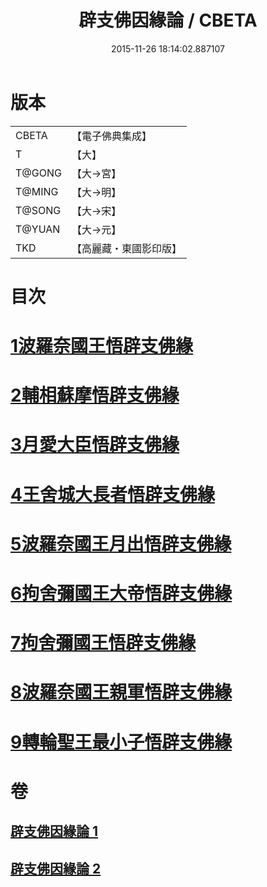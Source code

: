 #+TITLE: 辟支佛因緣論 / CBETA
#+DATE: 2015-11-26 18:14:02.887107
* 版本
 |     CBETA|【電子佛典集成】|
 |         T|【大】     |
 |    T@GONG|【大→宮】   |
 |    T@MING|【大→明】   |
 |    T@SONG|【大→宋】   |
 |    T@YUAN|【大→元】   |
 |       TKD|【高麗藏・東國影印版】|

* 目次
* [[file:KR6o0054_001.txt::001-0473a26][1波羅奈國王悟辟支佛緣]]
* [[file:KR6o0054_001.txt::0475a4][2輔相蘇摩悟辟支佛緣]]
* [[file:KR6o0054_001.txt::0475c18][3月愛大臣悟辟支佛緣]]
* [[file:KR6o0054_002.txt::002-0476c26][4王舍城大長者悟辟支佛緣]]
* [[file:KR6o0054_002.txt::0477b27][5波羅奈國王月出悟辟支佛緣]]
* [[file:KR6o0054_002.txt::0478b12][6拘舍彌國王大帝悟辟支佛緣]]
* [[file:KR6o0054_002.txt::0479a21][7拘舍彌國王悟辟支佛緣]]
* [[file:KR6o0054_002.txt::0479c13][8波羅奈國王親軍悟辟支佛緣]]
* [[file:KR6o0054_002.txt::0480b7][9轉輪聖王最小子悟辟支佛緣]]
* 卷
** [[file:KR6o0054_001.txt][辟支佛因緣論 1]]
** [[file:KR6o0054_002.txt][辟支佛因緣論 2]]
